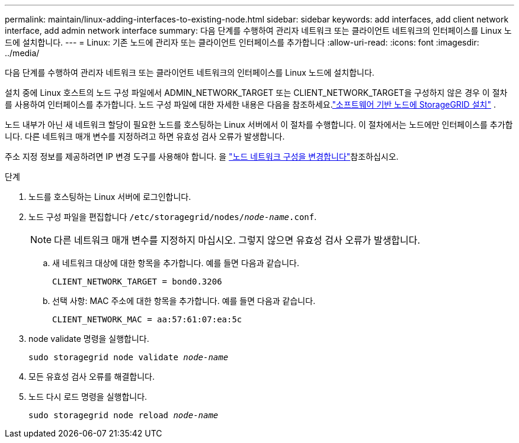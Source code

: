 ---
permalink: maintain/linux-adding-interfaces-to-existing-node.html 
sidebar: sidebar 
keywords: add interfaces, add client network interface, add admin network interface 
summary: 다음 단계를 수행하여 관리자 네트워크 또는 클라이언트 네트워크의 인터페이스를 Linux 노드에 설치합니다. 
---
= Linux: 기존 노드에 관리자 또는 클라이언트 인터페이스를 추가합니다
:allow-uri-read: 
:icons: font
:imagesdir: ../media/


[role="lead"]
다음 단계를 수행하여 관리자 네트워크 또는 클라이언트 네트워크의 인터페이스를 Linux 노드에 설치합니다.

설치 중에 Linux 호스트의 노드 구성 파일에서 ADMIN_NETWORK_TARGET 또는 CLIENT_NETWORK_TARGET을 구성하지 않은 경우 이 절차를 사용하여 인터페이스를 추가합니다.  노드 구성 파일에 대한 자세한 내용은 다음을 참조하세요.link:../swnodes/index.html["소프트웨어 기반 노드에 StorageGRID 설치"] .

노드 내부가 아닌 새 네트워크 할당이 필요한 노드를 호스팅하는 Linux 서버에서 이 절차를 수행합니다. 이 절차에서는 노드에만 인터페이스를 추가합니다. 다른 네트워크 매개 변수를 지정하려고 하면 유효성 검사 오류가 발생합니다.

주소 지정 정보를 제공하려면 IP 변경 도구를 사용해야 합니다. 을 link:changing-nodes-network-configuration.html["노드 네트워크 구성을 변경합니다"]참조하십시오.

.단계
. 노드를 호스팅하는 Linux 서버에 로그인합니다.
. 노드 구성 파일을 편집합니다 `/etc/storagegrid/nodes/_node-name_.conf`.
+

NOTE: 다른 네트워크 매개 변수를 지정하지 마십시오. 그렇지 않으면 유효성 검사 오류가 발생합니다.

+
.. 새 네트워크 대상에 대한 항목을 추가합니다. 예를 들면 다음과 같습니다.
+
`CLIENT_NETWORK_TARGET = bond0.3206`

.. 선택 사항: MAC 주소에 대한 항목을 추가합니다. 예를 들면 다음과 같습니다.
+
`CLIENT_NETWORK_MAC = aa:57:61:07:ea:5c`



. node validate 명령을 실행합니다.
+
`sudo storagegrid node validate _node-name_`

. 모든 유효성 검사 오류를 해결합니다.
. 노드 다시 로드 명령을 실행합니다.
+
`sudo storagegrid node reload _node-name_`


